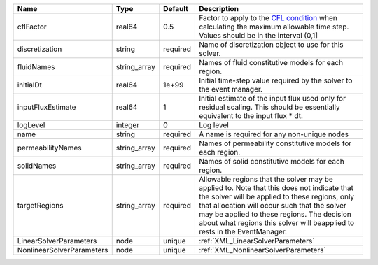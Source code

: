 

========================= ============ ======== ====================================================================================================================================================================================================================================================================================================================== 
Name                      Type         Default  Description                                                                                                                                                                                                                                                                                                            
========================= ============ ======== ====================================================================================================================================================================================================================================================================================================================== 
cflFactor                 real64       0.5      Factor to apply to the `CFL condition <http://en.wikipedia.org/wiki/Courant-Friedrichs-Lewy_condition>`_ when calculating the maximum allowable time step. Values should be in the interval (0,1]                                                                                                                      
discretization            string       required Name of discretization object to use for this solver.                                                                                                                                                                                                                                                                  
fluidNames                string_array required Names of fluid constitutive models for each region.                                                                                                                                                                                                                                                                    
initialDt                 real64       1e+99    Initial time-step value required by the solver to the event manager.                                                                                                                                                                                                                                                   
inputFluxEstimate         real64       1        Initial estimate of the input flux used only for residual scaling. This should be essentially equivalent to the input flux * dt.                                                                                                                                                                                       
logLevel                  integer      0        Log level                                                                                                                                                                                                                                                                                                              
name                      string       required A name is required for any non-unique nodes                                                                                                                                                                                                                                                                            
permeabilityNames         string_array required Names of permeability constitutive models for each region.                                                                                                                                                                                                                                                             
solidNames                string_array required Names of solid constitutive models for each region.                                                                                                                                                                                                                                                                    
targetRegions             string_array required Allowable regions that the solver may be applied to. Note that this does not indicate that the solver will be applied to these regions, only that allocation will occur such that the solver may be applied to these regions. The decision about what regions this solver will beapplied to rests in the EventManager. 
LinearSolverParameters    node         unique   :ref:`XML_LinearSolverParameters`                                                                                                                                                                                                                                                                                      
NonlinearSolverParameters node         unique   :ref:`XML_NonlinearSolverParameters`                                                                                                                                                                                                                                                                                   
========================= ============ ======== ====================================================================================================================================================================================================================================================================================================================== 


